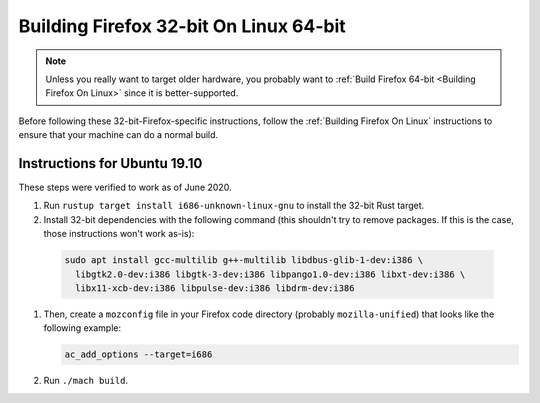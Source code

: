 Building Firefox 32-bit On Linux 64-bit
=======================================

.. note::

   Unless you really want to target older hardware, you probably
   want to :ref:`Build Firefox 64-bit <Building Firefox On Linux>`
   since it is better-supported.

Before following these 32-bit-Firefox-specific instructions, follow
the :ref:`Building Firefox On Linux` instructions to ensure that
your machine can do a normal build.

Instructions for Ubuntu 19.10
~~~~~~~~~~~~~~~~~~~~~~~~~~~~~

These steps were verified to work as of June 2020.

#. Run ``rustup target install i686-unknown-linux-gnu`` to install the
   32-bit Rust target.
#. Install 32-bit dependencies with the following command (this shouldn't try to
   remove packages. If this is the case, those instructions won't work as-is):

  .. code::

     sudo apt install gcc-multilib g++-multilib libdbus-glib-1-dev:i386 \
       libgtk2.0-dev:i386 libgtk-3-dev:i386 libpango1.0-dev:i386 libxt-dev:i386 \
       libx11-xcb-dev:i386 libpulse-dev:i386 libdrm-dev:i386

#. Then, create a ``mozconfig`` file in your Firefox code directory
   (probably ``mozilla-unified``) that looks like the following example:

   .. code::

      ac_add_options --target=i686

#. Run ``./mach build``.
